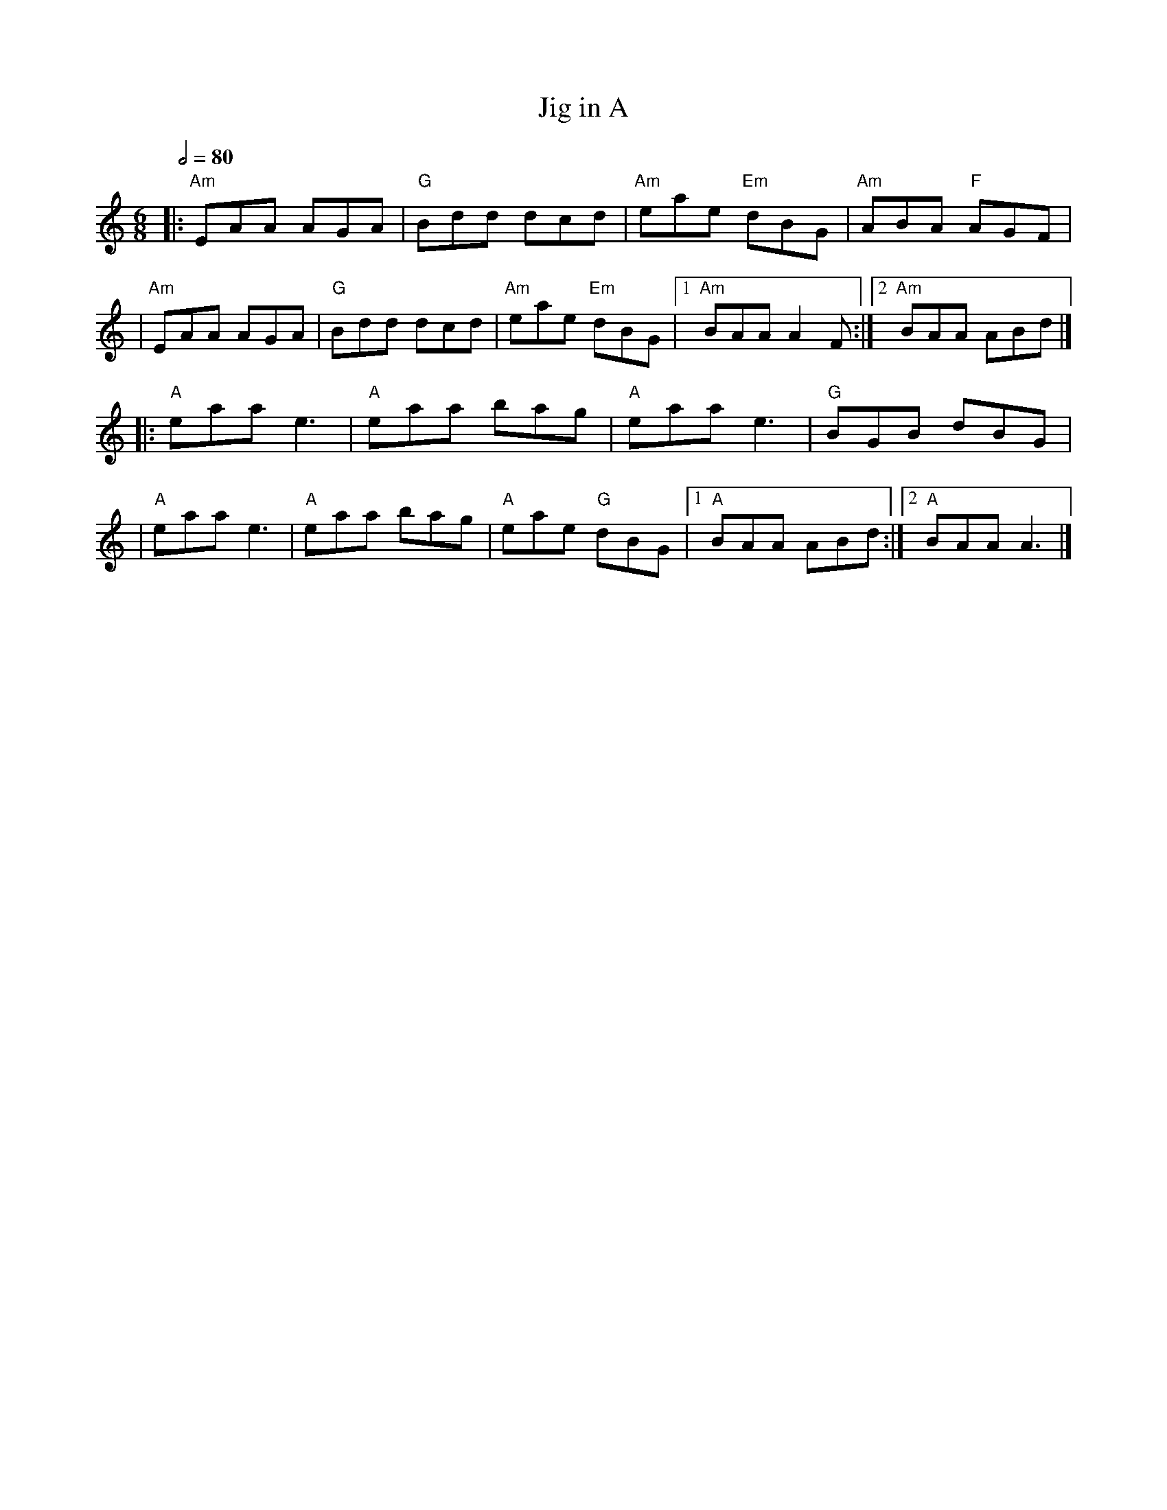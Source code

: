 X: 2
T: Jig in A
R: jig
M: 6/8
L: 1/8
Q:1/2=80
K: Amin
|:"Am"EAA AGA |"G"Bdd dcd |"Am"eae "Em"dBG |"Am"ABA "F"AGF |
|"Am"EAA AGA  |"G"Bdd dcd |"Am"eae "Em"dBG |1 "Am"BAA A2F :|2 "Am"BAA ABd |]
|:"A"eaa e3   |"A"eaa bag |"A"eaa e3       |"G"BGB dBG     |
|"A"eaa e3    |"A"eaa bag |"A"eae "G"dBG   |1 "A"BAA ABd  :|2 "A"BAA A3   |]
